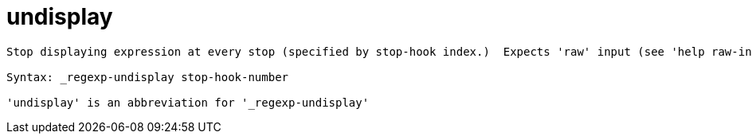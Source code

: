 = undisplay

----
Stop displaying expression at every stop (specified by stop-hook index.)  Expects 'raw' input (see 'help raw-input'.)

Syntax: _regexp-undisplay stop-hook-number

'undisplay' is an abbreviation for '_regexp-undisplay'
----